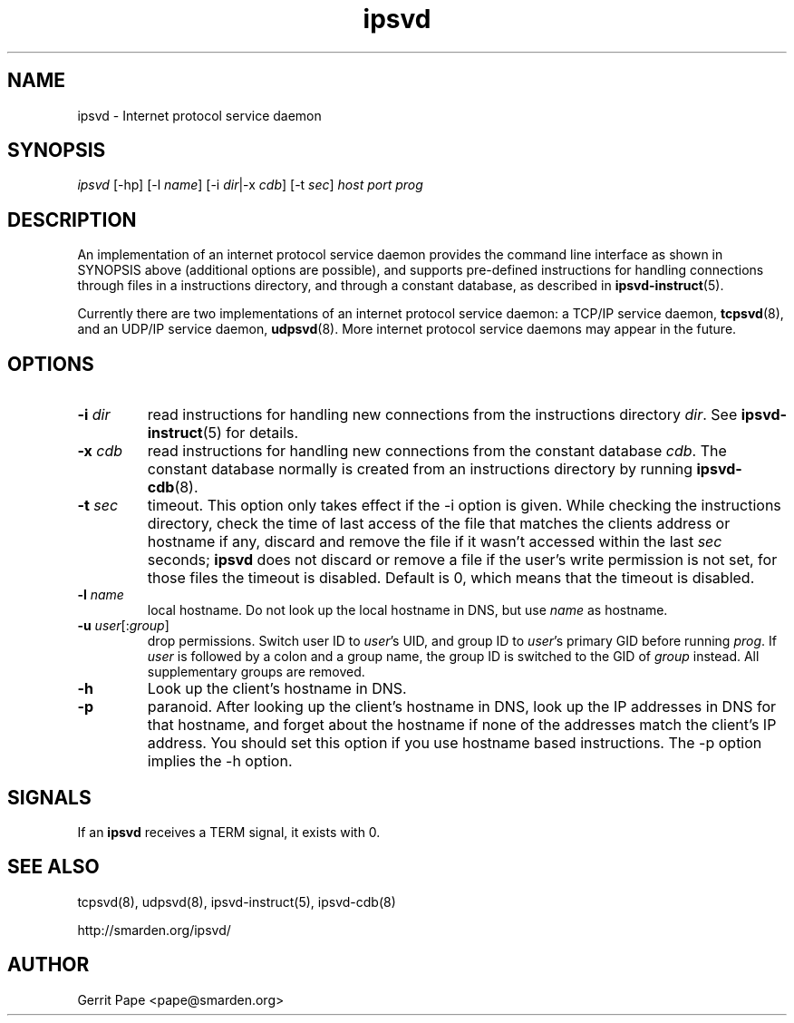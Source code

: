 .TH ipsvd 7
.SH NAME
ipsvd \- Internet protocol service daemon
.SH SYNOPSIS
.I ipsvd
[\-hp] [\-l
.IR name ]
[\-i
.IR dir |\-x
.IR cdb ]
[\-t
.IR sec ]
.I host
.I port
.I prog
.SH DESCRIPTION
An implementation of an internet protocol service daemon provides
the command line interface as shown in SYNOPSIS above (additional options are
possible), and supports pre-defined instructions for handling connections
through files in a instructions directory, and through a constant database,
as described in
.BR ipsvd-instruct (5).
.P
Currently there are two implementations of an internet protocol service
daemon:
a TCP/IP service daemon,
.BR tcpsvd (8),
and an UDP/IP service daemon,
.BR udpsvd (8).
More internet protocol service daemons may appear in the future.
.SH OPTIONS
.TP
.B \-i \fIdir
read instructions for handling new connections from the instructions
directory
.IR dir .
See
.BR ipsvd-instruct (5)
for details.
.TP
.B \-x \fIcdb
read instructions for handling new connections from the constant database
.IR cdb .
The constant database normally is created from an instructions directory by
running
.BR ipsvd-cdb (8).
.TP
.B \-t \fIsec
timeout.
This option only takes effect if the \-i option is given.
While checking the instructions directory, check the time of last access of
the file that matches the clients address or hostname if any, discard and
remove the file if it wasn't accessed within the last
.I sec
seconds;
.B ipsvd
does not discard or remove a file if the user's write permission is not set,
for those files the timeout is disabled.
Default is 0, which means that the timeout is disabled.
.TP
.B \-l \fIname
local hostname.
Do not look up the local hostname in DNS, but use
.I name
as hostname.
.TP
.B \-u \fIuser\fR[:\fIgroup\fR]
drop permissions.
Switch user ID to
.IR user 's
UID, and group ID to
.IR user 's
primary GID before running
.IR prog .
If
.I user
is followed by a colon and a group name, the group ID is switched to
the GID of
.I group
instead.
All supplementary groups are removed.
.TP
.B \-h
Look up the client's hostname in DNS.
.TP
.B \-p
paranoid.
After looking up the client's hostname in DNS, look up the IP addresses in
DNS for that hostname, and forget about the hostname if none of the addresses
match the client's IP address.
You should set this option if you use hostname based instructions.
The \-p option implies the \-h option.
.SH SIGNALS
If an
.B ipsvd
receives a TERM signal, it exists with 0.
.SH SEE ALSO
tcpsvd(8),
udpsvd(8),
ipsvd-instruct(5),
ipsvd-cdb(8)
.P
http://smarden.org/ipsvd/
.SH AUTHOR
Gerrit Pape <pape@smarden.org>

